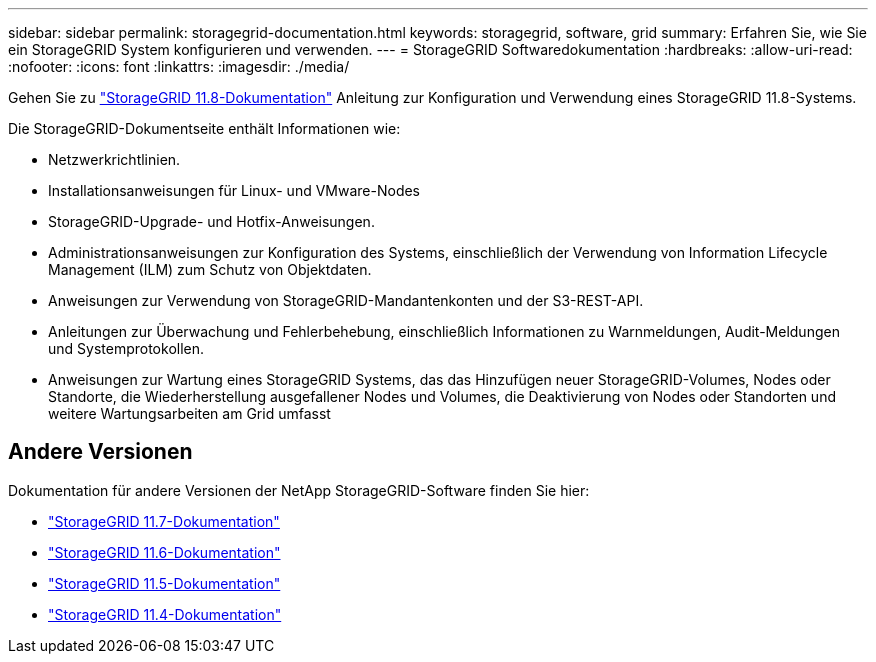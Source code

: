 ---
sidebar: sidebar 
permalink: storagegrid-documentation.html 
keywords: storagegrid, software, grid 
summary: Erfahren Sie, wie Sie ein StorageGRID System konfigurieren und verwenden. 
---
= StorageGRID Softwaredokumentation
:hardbreaks:
:allow-uri-read: 
:nofooter: 
:icons: font
:linkattrs: 
:imagesdir: ./media/


[role="lead"]
Gehen Sie zu https://docs.netapp.com/us-en/storagegrid-118/index.html["StorageGRID 11.8-Dokumentation"^] Anleitung zur Konfiguration und Verwendung eines StorageGRID 11.8-Systems.

Die StorageGRID-Dokumentseite enthält Informationen wie:

* Netzwerkrichtlinien.
* Installationsanweisungen für Linux- und VMware-Nodes
* StorageGRID-Upgrade- und Hotfix-Anweisungen.
* Administrationsanweisungen zur Konfiguration des Systems, einschließlich der Verwendung von Information Lifecycle Management (ILM) zum Schutz von Objektdaten.
* Anweisungen zur Verwendung von StorageGRID-Mandantenkonten und der S3-REST-API.
* Anleitungen zur Überwachung und Fehlerbehebung, einschließlich Informationen zu Warnmeldungen, Audit-Meldungen und Systemprotokollen.
* Anweisungen zur Wartung eines StorageGRID Systems, das das Hinzufügen neuer StorageGRID-Volumes, Nodes oder Standorte, die Wiederherstellung ausgefallener Nodes und Volumes, die Deaktivierung von Nodes oder Standorten und weitere Wartungsarbeiten am Grid umfasst




== Andere Versionen

Dokumentation für andere Versionen der NetApp StorageGRID-Software finden Sie hier:

* https://docs.netapp.com/us-en/storagegrid-117/index.html["StorageGRID 11.7-Dokumentation"^]
* https://docs.netapp.com/us-en/storagegrid-116/index.html["StorageGRID 11.6-Dokumentation"^]
* https://docs.netapp.com/us-en/storagegrid-115/index.html["StorageGRID 11.5-Dokumentation"^]
* https://mysupport.netapp.com/documentation/productlibrary/index.html?productID=61023["StorageGRID 11.4-Dokumentation"^]

